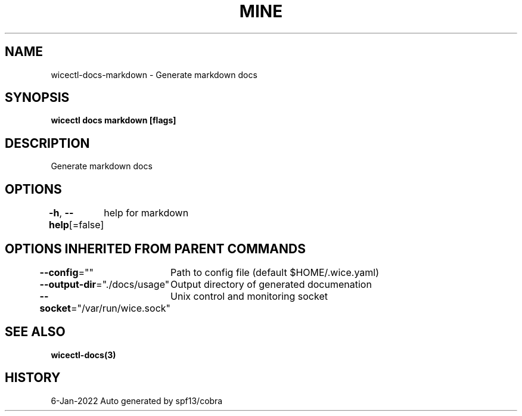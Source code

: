 .nh
.TH "MINE" "3" "Jan 2022" "Auto generated by spf13/cobra" ""

.SH NAME
.PP
wicectl-docs-markdown - Generate markdown docs


.SH SYNOPSIS
.PP
\fBwicectl docs markdown [flags]\fP


.SH DESCRIPTION
.PP
Generate markdown docs


.SH OPTIONS
.PP
\fB-h\fP, \fB--help\fP[=false]
	help for markdown


.SH OPTIONS INHERITED FROM PARENT COMMANDS
.PP
\fB--config\fP=""
	Path to config file (default $HOME/.wice.yaml)

.PP
\fB--output-dir\fP="./docs/usage"
	Output directory of generated documenation

.PP
\fB--socket\fP="/var/run/wice.sock"
	Unix control and monitoring socket


.SH SEE ALSO
.PP
\fBwicectl-docs(3)\fP


.SH HISTORY
.PP
6-Jan-2022 Auto generated by spf13/cobra
